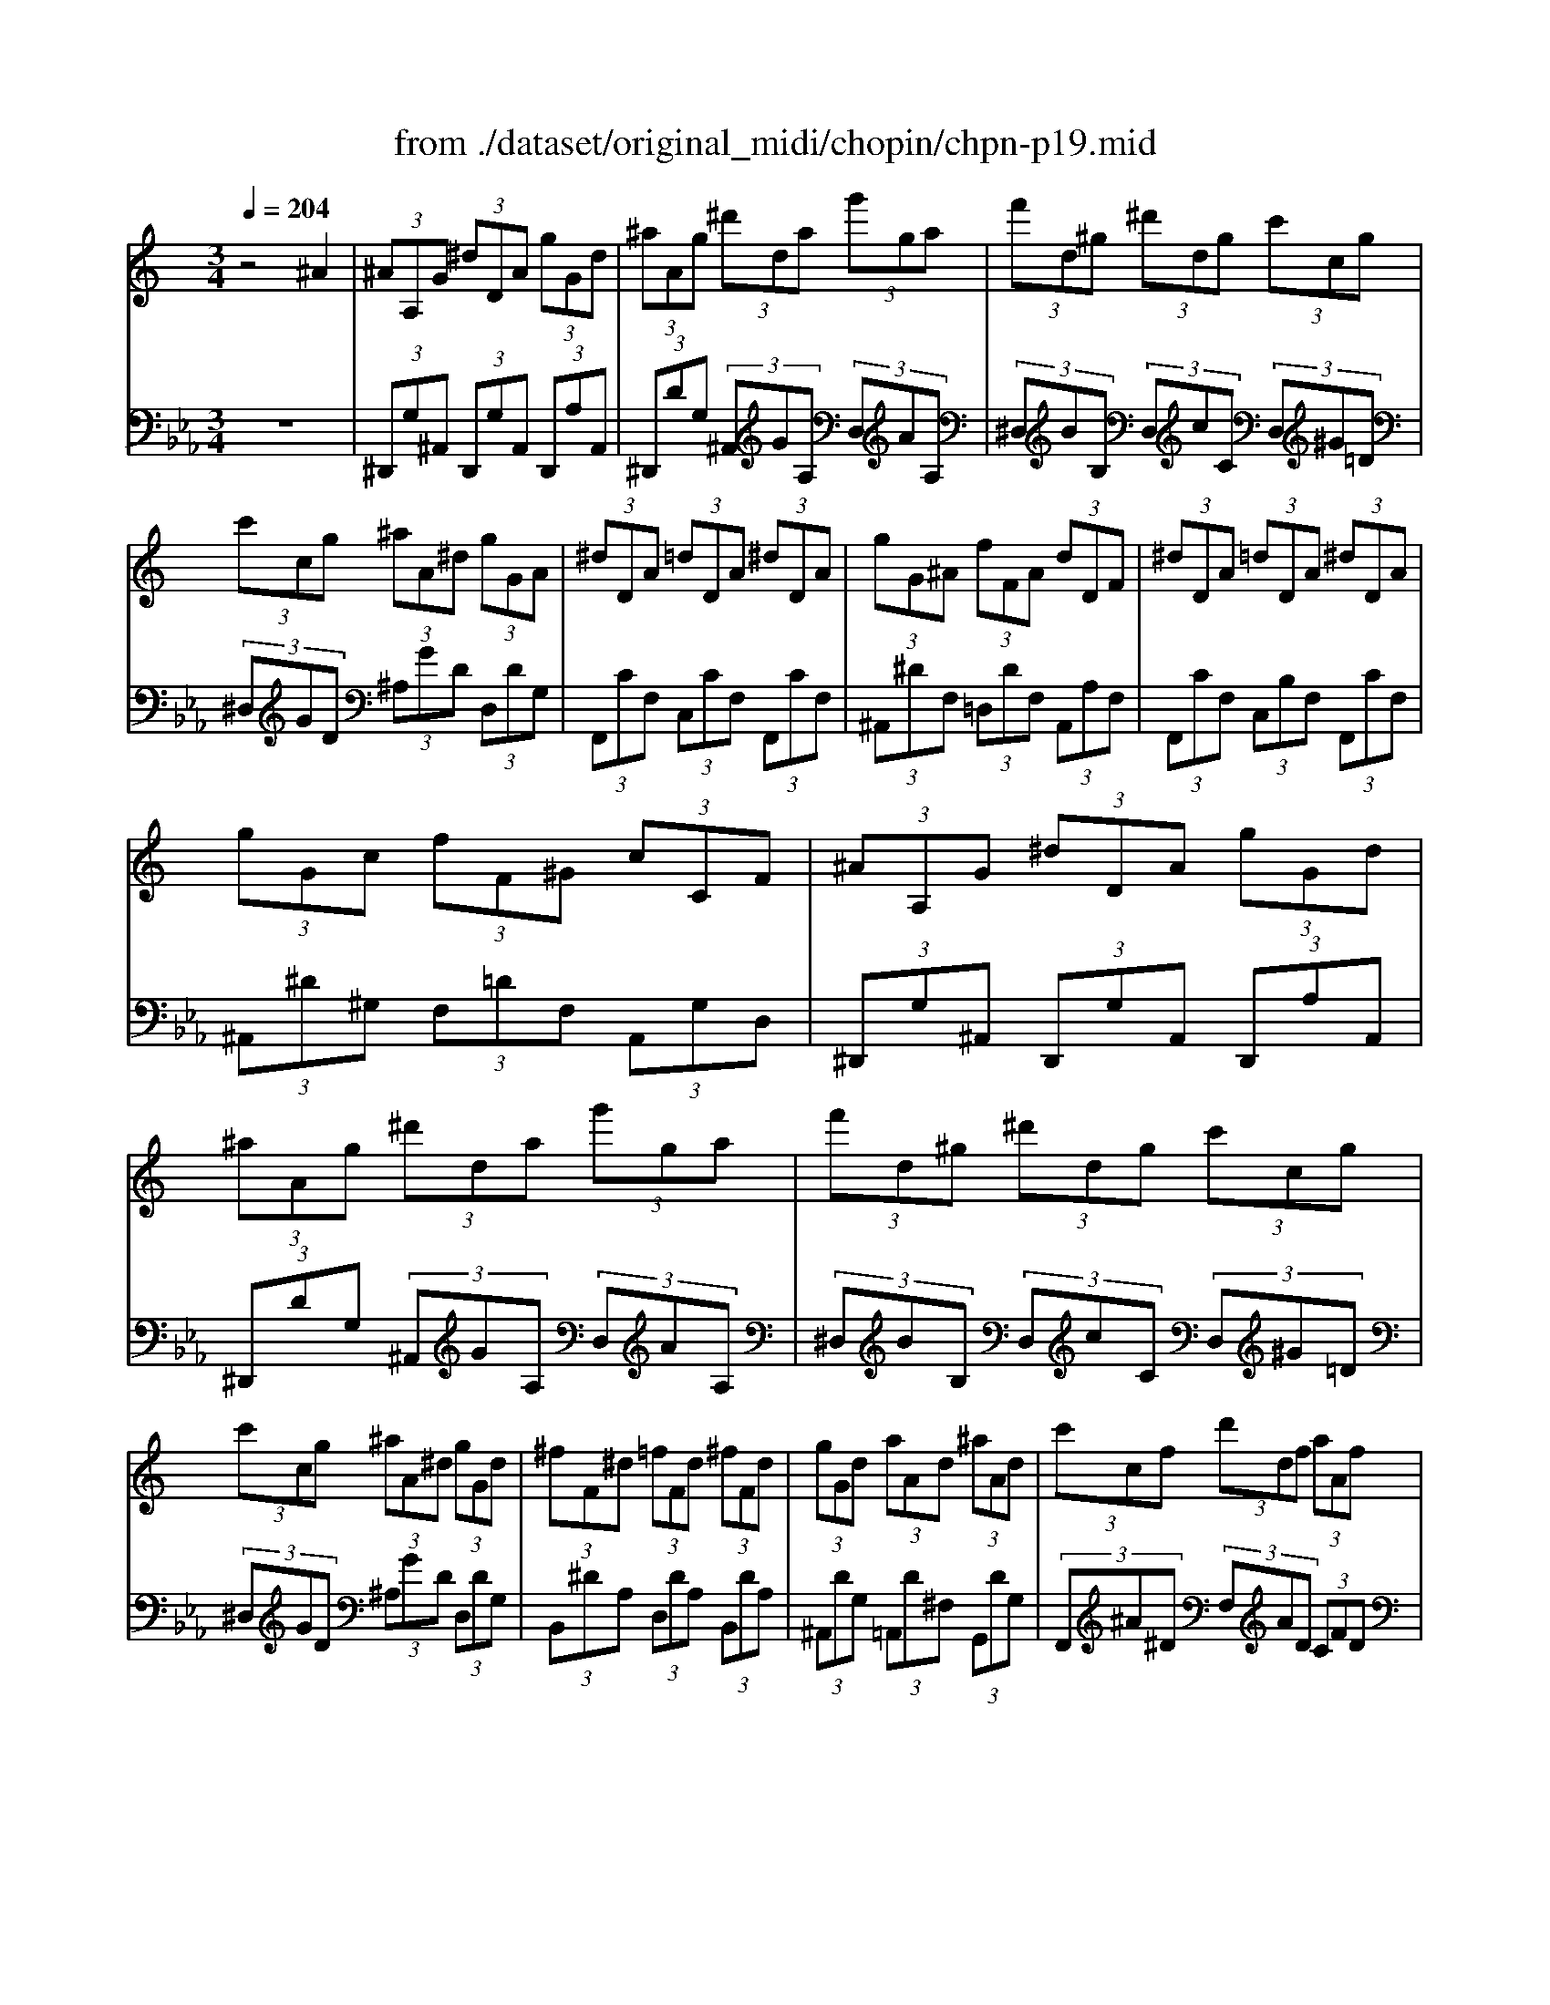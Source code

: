 X: 1
T: from ./dataset/original_midi/chopin/chpn-p19.mid
M: 3/4
L: 1/8
Q:1/4=204
K:Eb % 3 flats
V:1
%%MIDI program 0
K:C % 0 sharps
z4 ^A2| \
 (3^AA,G  (3^dDA  (3gGd| \
 (3^aAg  (3^d'da  (3g'ga| \
 (3f'd^g  (3^d'dg  (3c'cg|
 (3c'cg  (3^aA^d  (3gGA| \
 (3^dDA  (3=dDA  (3^dDA| \
 (3gG^A  (3fFA  (3dDF| \
 (3^dDA  (3=dDA  (3^dDA|
 (3gGc  (3fF^G  (3cCF| \
 (3^AA,G  (3^dDA  (3gGd| \
 (3^aAg  (3^d'da  (3g'ga| \
 (3f'd^g  (3^d'dg  (3c'cg|
 (3c'cg  (3^aA^d  (3gGd| \
 (3^fF^d  (3=fFd  (3^fFd| \
 (3gGd  (3aAd  (3^aAd| \
 (3c'cf  (3d'df  (3aAf|
 (3c'cf  (3^aAf  (3fFA| \
 (3fFB  (3^dD^A  (3f^C^G| \
 (3^g^C^A  (3^fCA  (3cCA| \
 (3f^CB  (3^dC^A  (3fC^G|
 (3^g^C^A  (3^fCA  (3cCA| \
 (3eE^A  (3aE^c  (3c'Ae| \
 (3d'^Af  (3^d'Ag  (3b^G=d| \
 (3c'A^d  (3=d'Af  (3aAc|
 (3c'F^d  (3^aF=d  (3fFA| \
 (3fFB  (3^dD^A  (3f^C^G| \
 (3^g^C^A  (3^fCA  (3cCA| \
 (3f^CB  (3^dC^A  (3fC^G|
 (3^g^C^A  (3^fCA  (3=fCA| \
 (3e^C^A  (3gEc  (3^f^D=c| \
 (3a^F^d  (3^g=F=d  (3bGf| \
 (3^aGe  (3^c'Ag  (3=c'=A^f|
 (3^d'ca  (3=d'B^g f'z| \
 (3^AA,G  (3^dDA  (3gGd| \
 (3^aAg  (3^d'da  (3g'ga| \
 (3f'd^g  (3^d'dg  (3c'cg|
 (3c'cg  (3^aA^d  (3gGA| \
 (3^dDA  (3=dDA  (3^dDA| \
 (3gG^A  (3fFA  (3dDF| \
 (3^dDA  (3=dDA  (3^dDA|
 (3gGc  (3fF^G  (3cCF| \
 (3^AA,G  (3^dDA  (3gGd| \
 (3^aAg  (3^d'da  (3g'ga| \
 (3^f'^da  (3=f'=d^g  (3e'^c=g|
 (3^d'c^f  (3=d'B=f  (3^c'cg| \
 (3c'cf  (3d'cf  (3^d'cf| \
 (3f'fc'  (3g'gc'  (3f'f^g| \
 (3c'cf  (3d'df  (3c'cf|
 (3fFc  (3gFc  (3dD^A| \
 (3^dD^A  (3aGd  (3bGd| \
 (3^a^Gd  (3=aGd  (3gGd| \
 (3gG^d  (3^aGd  (3c'Gd|
 (3^a^Gd  (3=aGd  (3gGd| \
 (3gG^d  (3^aGg  (3d'da| \
 (3g'db  (3f'dg  (3^d'cg| \
 (3^d'c^f  (3=d'Bf  (3c'cf|
 (3c'^Gf  (3^a=Gc  (3^gFd| \
 (3g^Dd  (3^aGd  (3bGd| \
 (3^a^Gd  (3=aGd  (3gGd| \
 (3gG^d  (3^aGd  (3c'Gd|
 (3^a^Gd  (3=aGd  (3gGd| \
 (3gG^d  (3^aAg  (3d'da| \
 (3g'db  (3f'db  (3e'db| \
 (3e'^ca  (3^d'=ca  (3c'Ad|
 (3c'A^d  (3^aAd  (3=dDA| \
 (3^dD^A  (3aDA  (3dDA| \
 (3a^D^A  (3dDA  (3^gDA| \
 (3^dD^A  (3gDA  (3dDA|
 (3^f^D^A  (3dDA  (3gDA| \
^d2 z4| \
[^d''^a'd']2 z4| \
[G^D^A,G,]6|
V:2
%%MIDI program 0
z6| \
 (3^D,,G,^A,,  (3D,,G,A,,  (3D,,A,A,,| \
 (3^D,,DG,  (3^A,,GA,  (3D,AA,| \
 (3^D,BB,  (3D,cC  (3D,^G=D|
 (3^D,GD  (3^A,GD  (3D,DG,| \
 (3F,,CF,  (3C,CF,  (3F,,CF,| \
 (3^A,,^DF,  (3=D,DF,  (3A,,A,F,| \
 (3F,,CF,  (3C,B,F,  (3F,,CF,|
 (3^A,,^D^G,  (3F,=DF,  (3A,,G,D,| \
 (3^D,,G,^A,,  (3D,,G,A,,  (3D,,A,A,,| \
 (3^D,,DG,  (3^A,,GA,  (3D,AA,| \
 (3^D,BB,  (3D,cC  (3D,^G=D|
 (3^D,GD  (3^A,GD  (3D,DG,| \
 (3B,,^DA,  (3D,DA,  (3B,,DA,| \
 (3^A,,DG,  (3=A,,D^F,  (3G,,DG,| \
 (3F,,^A^D  (3F,AD  (3CFD|
 (3^A,,^DF,  (3A,,=DF,  (3A,,^CF,| \
 (3^G,,B,F,  (3^C,B,F,  (3C,,B,F,| \
 (3^F,,^A,F,  (3^C,A,F,  (3F,,A,C,| \
 (3^C,,B,F,  (3^G,,B,F,  (3C,,B,F,|
 (3^F,,^A,F,  (3^C,A,F,  (3F,,A,C,| \
 (3^F,,^A,^C,  (3F,,CF,  (3F,,EA,| \
 (3F,,F^A,  (3F,GA,  (3F,FB,| \
 (3F,FC  (3F,F^D  (3F,DA,|
 (3^A,,^DF,  (3A,,=DF,  (3A,,^CF,| \
 (3^G,,B,F,  (3^C,B,F,  (3C,,B,F,| \
 (3^F,,^A,F,  (3^C,A,F,  (3F,,A,C,| \
 (3^C,,B,F,  (3^G,,B,F,  (3C,,B,F,|
 (3^F,,^A,F,  (3^C,A,F,  (3F,,A,C,| \
 (3G,,^A,E,  (3A,,^CE,  (3=A,,=C^D,| \
 (3C,^D^F,  (3B,,=D=F,  (3D,F^G,| \
 (3^C,EG,  (3E,G^A,  (3^D,^F=A,|
 (3^F,AC  (3=F,^GB, ^A,z| \
 (3^D,,G,^A,,  (3D,,G,A,,  (3D,,A,A,,| \
 (3^D,,DG,  (3^A,,GA,  (3D,AA,| \
 (3^D,BB,  (3D,cC  (3D,^G=D|
 (3^D,GD  (3^A,GD  (3D,DG,| \
 (3F,,CF,  (3C,CF,  (3F,,CF,| \
 (3^A,,^DF,  (3=D,DF,  (3A,,A,F,| \
 (3F,,CF,  (3C,B,F,  (3F,,CF,|
 (3^A,,^D^G,  (3F,=DF,  (3A,,G,D,| \
 (3^D,,G,^A,,  (3D,,G,A,,  (3D,,A,A,,| \
 (3^D,,DG,  (3^A,,GA,  (3D,AA,| \
 (3A,,C^F,  (3B,,D^G,  (3^C,E^A,|
 (3^D,^FC  (3=F,^G=D  (3=G,^AE| \
 (3^G,GF  (3CGF  (3G,GF| \
 (3F,^d^G  (3DdG  (3G,dG| \
 (3^G,,GF  (3CGF  (3F,G^D|
 (3^A,,^D^G,  (3F,=DG,  (3A,,A,G,| \
 (3^D,,G,^A,,  (3D,,A,A,,  (3D,,A,A,,| \
 (3^D,,^G,^A,,  (3D,,A,A,,  (3D,,A,A,,| \
 (3^D,,^A,A,,  (3D,,A,A,,  (3D,,A,A,,|
 (3^D,,^G,^A,,  (3D,,A,A,,  (3D,,A,A,,| \
 (3^D,,^A,A,,  (3D,,A,A,,  (3G,,A,D,| \
 (3G,,FB,  (3D,FB,  (3C,^DG,| \
 (3A,,^D^F,  (3D,DF,  (3^G,,DF,|
 (3^A,,D^G,  (3F,DG,  (3A,,A,G,| \
 (3^D,,G,^A,,  (3D,,A,A,,  (3D,,A,A,,| \
 (3^D,,^G,^A,,  (3D,,A,A,,  (3D,,A,A,,| \
 (3^D,,^A,A,,  (3D,,A,A,,  (3D,,A,A,,|
 (3^D,,^G,^A,,  (3D,,A,A,,  (3D,,A,A,,| \
 (3^D,,^A,A,,  (3D,,A,A,,  (3D,,A,D,| \
 (3G,,,B,F,  (3G,,B,F, ^G,,/2B,/2z/2E,/2-| \
[E,-A,,]/2[^CE,-]/2E,/2E,/2- [E,-A,,]/2[=CE,-]/2E,/2F,/2- [F,-A,,]/2[^DF,-]/2F,/2^F,/2-|
[^F,-^A,,]/2[^DF,-]/2F,/2 (3F,A,,D (3G,A,,,^G,A,,/2| \
 (3^D,,G,^A,,  (3D,,A,A,,  (3D,,G,A,,| \
 (3^D,,^A,A,,  (3D,,G,A,,  (3D,,A,A,,| \
 (3^D,,G,^A,,  (3D,,A,A,,  (3D,,G,A,,|
 (3^D,,^A,A,,  (3D,,G,A,,  (3D,,A,A,,| \
^D,,2 z4| \
[g^d^AG]2 z4| \
[^D,^A,,D,,]6|
